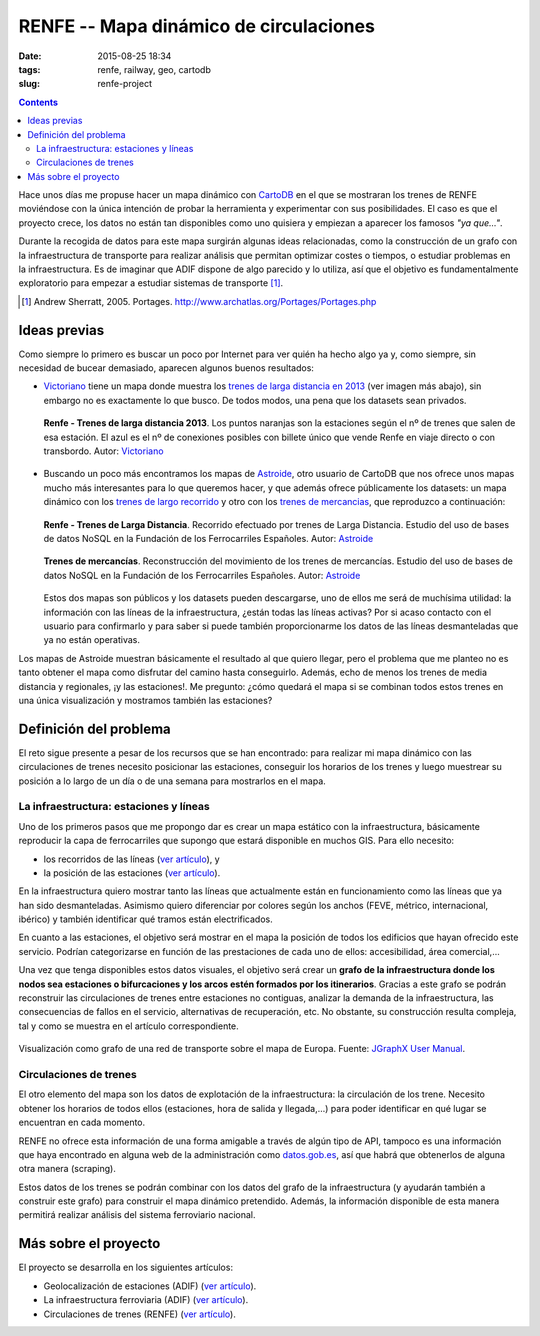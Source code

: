 RENFE -- Mapa dinámico de circulaciones
=======================================

:date: 2015-08-25 18:34
:tags: renfe, railway, geo, cartodb
:slug: renfe-project

.. contents::

Hace unos días me propuse hacer un mapa dinámico con CartoDB_ en el que se
mostraran los trenes de RENFE moviéndose con la única intención de probar la herramienta y experimentar
con sus posibilidades. El caso es que el proyecto crece, los datos no están tan disponibles como
uno quisiera y empiezan a aparecer los famosos *"ya que..."*.

.. _CartoDB: https://cartodb.com/

Durante la recogida de datos para este mapa surgirán algunas ideas relacionadas, como la construcción
de un grafo con la infraestructura de transporte para realizar análisis que permitan optimizar
costes o tiempos, o estudiar problemas en la infraestructura. Es de imaginar que ADIF dispone de
algo parecido y lo utiliza, así que el objetivo es fundamentalmente exploratorio para empezar a
estudiar sistemas de transporte [#]_.

.. [#] Andrew Sherratt, 2005. Portages. http://www.archatlas.org/Portages/Portages.php

Ideas previas
-------------
Como siempre lo primero es buscar un poco por Internet para ver quién ha hecho algo ya y, como siempre,
sin necesidad de bucear demasiado, aparecen algunos buenos resultados:

* Victoriano_ tiene un mapa donde muestra los `trenes de larga distancia en 2013`__ (ver imagen más abajo),
  sin embargo no es exactamente lo que busco. De todos modos, una pena que los datasets sean privados.
   
  .. figure:: {filename}/images/renfe-stations-victoriano.png
     :align: center
     :alt: Renfe - Trenes de larga distancia 2013

     **Renfe - Trenes de larga distancia 2013**.
     Los puntos naranjas son la estaciones según el nº de trenes que salen de esa estación.
     El azul es el nº de conexiones posibles con billete único que vende Renfe en viaje directo
     o con transbordo. Autor: Victoriano_
    
* Buscando un poco más encontramos los mapas de Astroide_, otro usuario de CartoDB que nos ofrece unos
  mapas mucho más interesantes para lo que queremos hacer, y que además ofrece públicamente los
  datasets: un mapa dinámico con los `trenes de largo recorrido`_ y otro con los `trenes de mercancias`_,
  que reproduzco a continuación:
  
  .. figure:: {filename}/images/renfe-stations-astroide-largadistancia.png
     :align: center
     :alt: Renfe - Trenes de larga distancia

     **Renfe - Trenes de Larga Distancia**.
     Recorrido efectuado por trenes de Larga Distancia. Estudio del uso de bases de datos NoSQL en
     la Fundación de los Ferrocarriles Españoles. Autor: Astroide_
    
    
  .. figure:: {filename}/images/renfe-stations-astroide-mercancias.png
     :align: center
     :alt: Renfe - Trenes de mercancias

     **Trenes de mercancías**.
     Reconstrucción del movimiento de los trenes de mercancías. Estudio del uso de bases de datos NoSQL en
     la Fundación de los Ferrocarriles Españoles. Autor: Astroide_
  
  Estos dos mapas son públicos y los datasets pueden descargarse, uno de ellos me será de muchísima
  utilidad: la información con las líneas de la infraestructura, ¿están todas las líneas activas? Por
  si acaso contacto con el usuario para confirmarlo y para saber si puede también proporcionarme los
  datos de las líneas desmanteladas que ya no están operativas.
   
.. _Victoriano: https://twitter.com/victorianoi
__ https://victoriano-v21.cartodb.com/viz/aac847aa-e882-11e2-bc2b-d90ab36db2dd/public_map
.. _Astroide: https://astroide.cartodb.com/maps
.. _trenes de largo recorrido: https://astroide.cartodb.com/viz/83f346cc-18bc-11e5-a62d-0e9d821ea90d/public_map
.. _trenes de mercancias: https://astroide.cartodb.com/viz/5b6b5838-1aa7-11e5-858b-0e018d66dc29/public_map


Los mapas de Astroide muestran básicamente el resultado al que quiero llegar, pero el problema que
me planteo no es tanto obtener el mapa como disfrutar del camino hasta conseguirlo. Además, echo de
menos los trenes de media distancia y regionales, ¡y las estaciones!. Me pregunto: ¿cómo quedará el
mapa si se combinan todos estos trenes en una única visualización y mostramos también las estaciones?


Definición del problema
-----------------------
El reto sigue presente a pesar de los recursos que se han encontrado: para realizar mi mapa dinámico con
las circulaciones de trenes necesito posicionar las estaciones, conseguir los horarios de los trenes y
luego muestrear su posición a lo largo de un día o de una semana para mostrarlos en el mapa.

La infraestructura: estaciones y líneas
+++++++++++++++++++++++++++++++++++++++
Uno de los primeros pasos que me propongo dar es crear un mapa estático con la infraestructura, básicamente
reproducir la capa de ferrocarriles que supongo que estará disponible en muchos GIS. Para ello necesito:

* los recorridos de las líneas (`ver artículo <{filename}/Projects/renfe_project_lines.rst>`__), y
* la posición de las estaciones (`ver artículo <{filename}/Projects/renfe_project_stations.rst>`__).

En la infraestructura quiero mostrar tanto las líneas que actualmente están en funcionamiento como las
líneas que ya han sido desmanteladas. Asimismo quiero diferenciar por colores según los anchos (FEVE,
métrico, internacional, ibérico) y también identificar qué tramos están electrificados.

En cuanto a las estaciones, el objetivo será mostrar en el mapa la posición de todos los edificios
que hayan ofrecido este servicio. Podrían categorizarse en función de las prestaciones de cada uno
de ellos: accesibilidad, área comercial,...

Una vez que tenga disponibles estos datos visuales, el objetivo será crear un **grafo de la infraestructura
donde los nodos sea estaciones o bifurcaciones y los arcos estén formados por los itinerarios**. Gracias
a este grafo se podrán reconstruir las circulaciones de trenes entre estaciones no contiguas, analizar la
demanda de la infraestructura, las consecuencias de fallos en el servicio, alternativas de recuperación, etc.
No obstante, su construcción resulta compleja, tal y como se muestra en el artículo correspondiente.

.. figure:: {filename}/images/jgraph-transport-system.png
   :align: center
   :alt: Visualización de un sistema de transporte sobre el mapa de Europa

   Visualización como grafo de una red de transporte sobre el mapa de Europa. Fuente: `JGraphX User Manual <https://jgraph.github.io/mxgraph/docs/manual_javavis.html>`__.


Circulaciones de trenes
+++++++++++++++++++++++
El otro elemento del mapa son los datos de explotación de la infraestructura: la circulación de los
trene. Necesito obtener los horarios de todos ellos (estaciones, hora de salida y llegada,...)
para poder identificar en qué lugar se encuentran en cada momento.

RENFE no ofrece esta información de una forma amigable a través de algún tipo de API, tampoco es una
información que haya encontrado en alguna web de la administración como `datos.gob.es`_, así que
habrá que obtenerlos de alguna otra manera (scraping).

.. _datos.gob.es: http://datos.gob.es/

Estos datos de los trenes se podrán combinar con los datos del grafo de la infraestructura (y
ayudarán también a construir este grafo) para construir el mapa dinámico pretendido. Además,
la información disponible de esta manera permitirá realizar análisis del sistema ferroviario nacional.


Más sobre el proyecto
---------------------
El proyecto se desarrolla en los siguientes artículos:

* Geolocalización de estaciones (ADIF) (`ver artículo <{filename}/Projects/renfe_project_stations.rst>`__).
* La infraestructura ferroviaria (ADIF) (`ver artículo <{filename}/Projects/renfe_project_lines.rst>`__).
* Circulaciones de trenes (RENFE) (`ver artículo <{filename}/Projects/renfe_project_trains.rst>`__).
